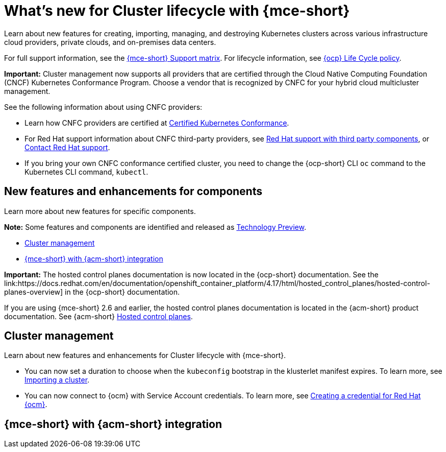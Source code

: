 [#whats-new-mce]
= What's new for Cluster lifecycle with {mce-short}

Learn about new features for creating, importing, managing, and destroying Kubernetes clusters across various infrastructure cloud providers, private clouds, and on-premises data centers.

For full support information, see the link:https://access.redhat.com/articles/7086906[{mce-short} Support matrix]. For lifecycle information, see link:https://access.redhat.com/support/policy/updates/openshift[{ocp} Life Cycle policy].

*Important:* Cluster management now supports all providers that are certified through the Cloud Native Computing Foundation (CNCF) Kubernetes Conformance Program. Choose a vendor that is recognized by CNFC for your hybrid cloud multicluster management.

See the following information about using CNFC providers:

* Learn how CNFC providers are certified at link:https://www.cncf.io/training/certification/software-conformance/[Certified Kubernetes Conformance].

* For Red Hat support information about CNFC third-party providers, see link:https://access.redhat.com/third-party-software-support[Red Hat support with third party components], or link:https://access.redhat.com/support/contact/[Contact Red Hat support].

* If you bring your own CNFC conformance certified cluster, you need to change the {ocp-short} CLI `oc` command to the Kubernetes CLI command, `kubectl`.

[#new-features-mce]
== New features and enhancements for components

Learn more about new features for specific components.

*Note:* Some features and components are identified and released as link:https://access.redhat.com/support/offerings/techpreview[Technology Preview].

* <<cluster-management-new,Cluster management>>
* <<mce-acm-integration,{mce-short} with {acm-short} integration>>

*Important:* The hosted control planes documentation is now located in the {ocp-short} documentation. See the link:https://docs.redhat.com/en/documentation/openshift_container_platform/4.17/html/hosted_control_planes/hosted-control-planes-overview] in the {ocp-short} documentation.

If you are using {mce-short} 2.6 and earlier, the hosted control planes documentation is located in the {acm-short} product documentation. See {acm-short} link:https://docs.redhat.com/en/documentation/red_hat_advanced_cluster_management_for_kubernetes/2.11/html/clusters/cluster_mce_overview#add-resource-enable-discovery[Hosted control planes].

[#cluster-management-new]
== Cluster management

Learn about new features and enhancements for Cluster lifecycle with {mce-short}.

* You can now set a duration to choose when the `kubeconfig` bootstrap in the klusterlet manifest expires. To learn more, see xref:../cluster_lifecycle/import_agent.adoc#cluster-import-agent[Importing a cluster].

* You can now connect to {ocm} with Service Account credentials. To learn more, see link:../clusters/credentials/credential_ocm.adoc#creating-a-credential-for-openshift-cluster-manager[Creating a credential for Red Hat {ocm}].

[#mce-acm-integration]
== {mce-short} with {acm-short} integration

